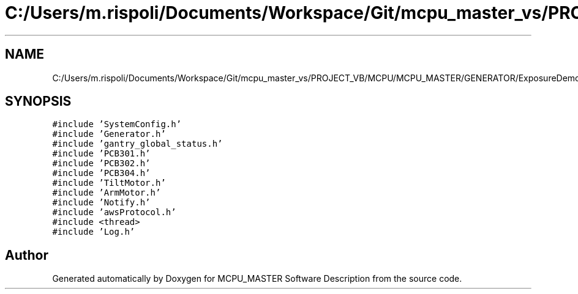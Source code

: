 .TH "C:/Users/m.rispoli/Documents/Workspace/Git/mcpu_master_vs/PROJECT_VB/MCPU/MCPU_MASTER/GENERATOR/ExposureDemo.cpp" 3 "Wed May 29 2024" "MCPU_MASTER Software Description" \" -*- nroff -*-
.ad l
.nh
.SH NAME
C:/Users/m.rispoli/Documents/Workspace/Git/mcpu_master_vs/PROJECT_VB/MCPU/MCPU_MASTER/GENERATOR/ExposureDemo.cpp
.SH SYNOPSIS
.br
.PP
\fC#include 'SystemConfig\&.h'\fP
.br
\fC#include 'Generator\&.h'\fP
.br
\fC#include 'gantry_global_status\&.h'\fP
.br
\fC#include 'PCB301\&.h'\fP
.br
\fC#include 'PCB302\&.h'\fP
.br
\fC#include 'PCB304\&.h'\fP
.br
\fC#include 'TiltMotor\&.h'\fP
.br
\fC#include 'ArmMotor\&.h'\fP
.br
\fC#include 'Notify\&.h'\fP
.br
\fC#include 'awsProtocol\&.h'\fP
.br
\fC#include <thread>\fP
.br
\fC#include 'Log\&.h'\fP
.br

.SH "Author"
.PP 
Generated automatically by Doxygen for MCPU_MASTER Software Description from the source code\&.
